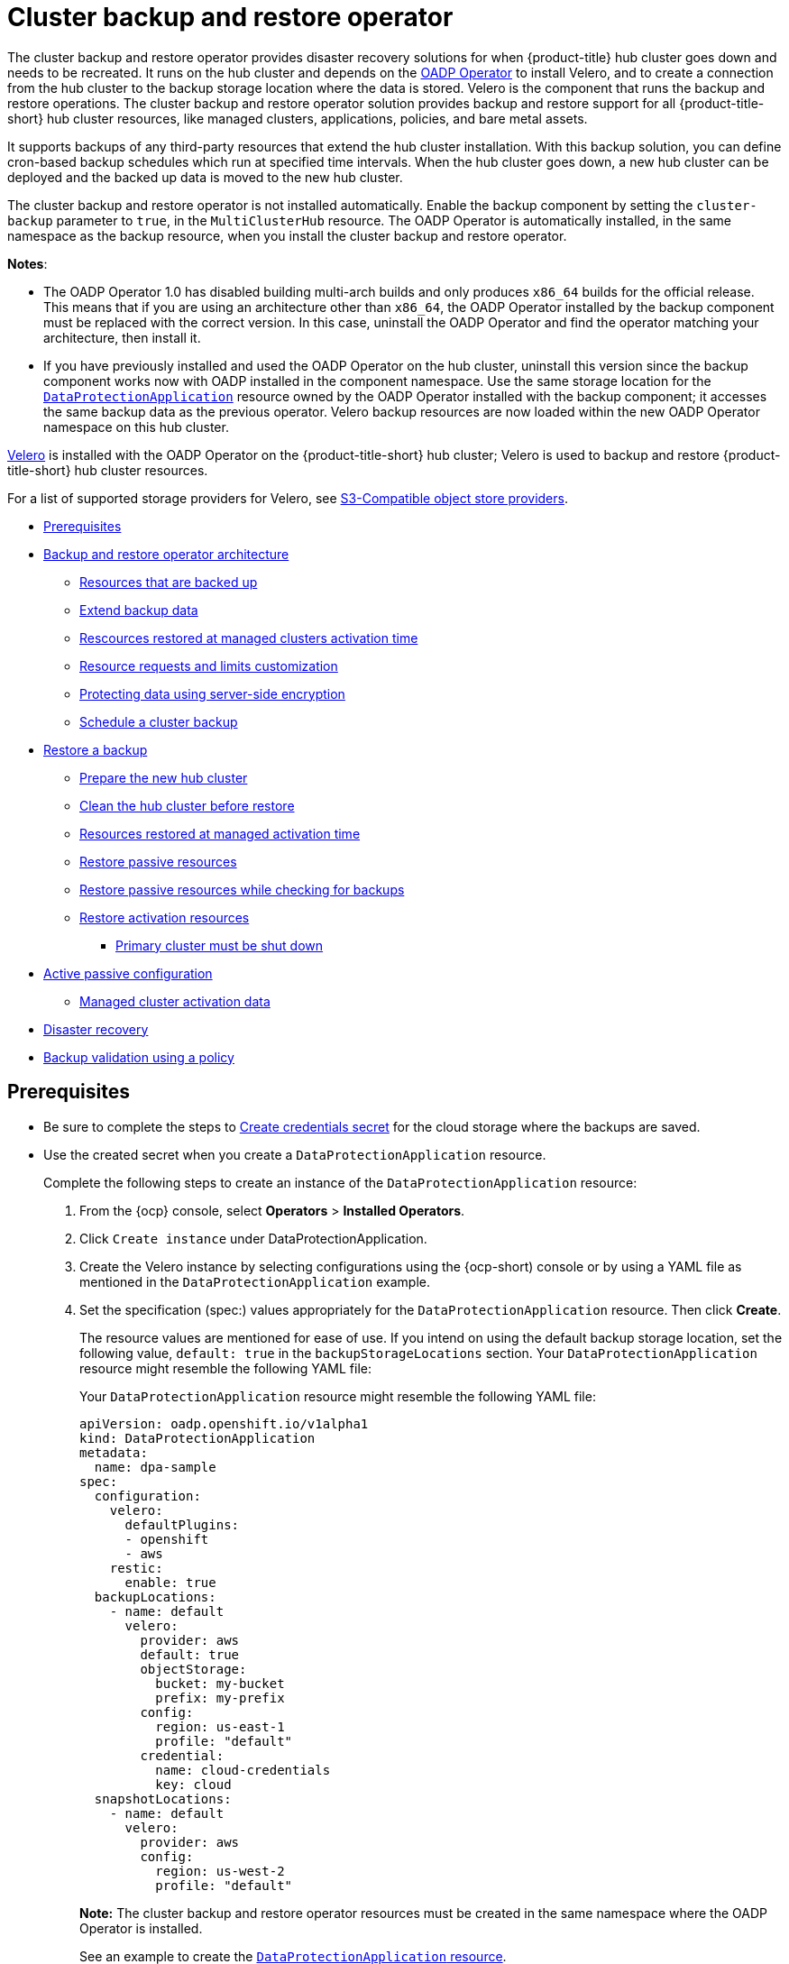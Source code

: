 [#hub-backup-and-restore]
= Cluster backup and restore operator

The cluster backup and restore operator provides disaster recovery solutions for when {product-title} hub cluster goes down and needs to be recreated. It runs on the hub cluster and depends on the link:https://github.com/openshift/oadp-operator[OADP Operator] to install Velero, and to create a connection from the hub cluster to the backup storage location where the data is stored. Velero is the component that runs the backup and restore operations. The cluster backup and restore operator solution provides backup and restore support for all {product-title-short} hub cluster resources, like managed clusters, applications, policies, and bare metal assets.

It supports backups of any third-party resources that extend the hub cluster installation. With this backup solution, you can define cron-based backup schedules which run at specified time intervals. When the hub cluster goes down, a new hub cluster can be deployed and the backed up data is moved to the new hub cluster. 

The cluster backup and restore operator is not installed automatically. Enable the backup component by setting the `cluster-backup` parameter to `true`, in the `MultiClusterHub` resource. The OADP Operator is automatically installed, in the same namespace as the backup resource, when you install the cluster backup and restore operator.

*Notes*: 

* The OADP Operator 1.0 has disabled building multi-arch builds and only produces `x86_64` builds for the official release. This means that if you are using an architecture other than `x86_64`, the OADP Operator installed by the backup component must be replaced with the correct version. In this case, uninstall the OADP Operator and find the operator matching your architecture, then install it.

* If you have previously installed and used the OADP Operator on the hub cluster, uninstall this version since the backup component works now with OADP installed in the component namespace. Use the same storage location for the link:https://github.com/openshift/oadp-operator/blob/master/docs/install_olm.md#create-the-dataprotectionapplication-custom-resource[`DataProtectionApplication`] resource owned by the OADP Operator installed with the backup component; it accesses the same backup data as the previous operator. Velero backup resources are now loaded within the new OADP Operator namespace on this hub cluster.

link:https://velero.io/[Velero] is installed with the OADP Operator on the {product-title-short} hub cluster; Velero is used to backup and restore {product-title-short} hub cluster resources. 

For a list of supported storage providers for Velero, see https://velero.io/docs/v1.7/supported-providers/#s3-compatible-object-store-providers[S3-Compatible object store providers].

* <<prerequisites-backup-restore,Prerequisites>>
* <<backup-restore-architecture,Backup and restore operator architecture>>
** <<resources-that-are-backed-up,Resources that are backed up>>
** <<extend-backup-data,Extend backup data>>
** <<resources-restored-managed-cluster-activation,Rescources restored at managed clusters activation time>>
** <<resource-requests-and-limits,Resource requests and limits customization>>
** <<protecting-data-using-server-side-encryption,Protecting data using server-side encryption>>
** <<schedule-backup,Schedule a cluster backup>>
* <<restore-backup,Restore a backup>>
** <<prepare-new-hub,Prepare the new hub cluster>>
** <<clean-hub-restore,Clean the hub cluster before restore>>
** <<resources-restored-managed-cluster,Resources restored at managed activation time>>
** <<restore-passive-resources,Restore passive resources>>
** <<restore-passive-resources-check-backups,Restore passive resources while checking for backups>>
** <<restore-activation-resources,Restore activation resources>>
*** <<primary-cluster-shut-down,Primary cluster must be shut down>>
* <<active-passive-config,Active passive configuration>>
** <<managed-cluster-activation-data,Managed cluster activation data>>
* <<disaster-recovery,Disaster recovery>>
* <<backup-validation-using-a-policy,Backup validation using a policy>>

[#prerequisites-backup-restore]
== Prerequisites

- Be sure to complete the steps to link:https://github.com/openshift/oadp-operator/blob/master/docs/install_olm.md#create-credentials-secret[Create credentials secret] for the cloud storage where the backups are saved. 

- Use the created secret when you create a `DataProtectionApplication` resource.
+
Complete the following steps to create an instance of the `DataProtectionApplication` resource:
+
. From the {ocp} console, select *Operators* > *Installed Operators*.
. Click `Create instance` under DataProtectionApplication.
. Create the Velero instance by selecting configurations using the {ocp-short) console or by using a YAML file as mentioned in the `DataProtectionApplication` example.
. Set the specification (spec:) values appropriately for the `DataProtectionApplication` resource. Then click *Create*.
+
The resource values are mentioned for ease of use. If you intend on using the default backup storage location, set the following value, `default: true` in the `backupStorageLocations` section. Your `DataProtectionApplication` resource might resemble the following YAML file:
+
Your `DataProtectionApplication` resource might resemble the following YAML file:
+
[source,yaml]
----
apiVersion: oadp.openshift.io/v1alpha1
kind: DataProtectionApplication
metadata:
  name: dpa-sample
spec:
  configuration:
    velero:
      defaultPlugins:
      - openshift
      - aws
    restic:
      enable: true
  backupLocations:
    - name: default
      velero:
        provider: aws
        default: true
        objectStorage:
          bucket: my-bucket
          prefix: my-prefix
        config:
          region: us-east-1
          profile: "default"
        credential:
          name: cloud-credentials
          key: cloud
  snapshotLocations:
    - name: default
      velero:
        provider: aws
        config:
          region: us-west-2
          profile: "default"
----
+
**Note:** The cluster backup and restore operator resources must be created in the same namespace where the OADP Operator is installed.
+
See an example to create the link:https://github.com/openshift/oadp-operator/blob/master/docs/install_olm.md#create-the-dataprotectionapplication-custom-resource[`DataProtectionApplication` resource].

[#backup-restore-architecture]
== Backup and restore operator architecture

The operator defines the `backupSchedule.cluster.open-cluster-management.io` resource, which is used to set up {product-title-short} backup schedules, and `restore.cluster.open-cluster-management.io` resource, which is used to process and restore these backups. The operator creates corresponding Velero resources, and defines the options needed to backup remote clusters and any other hub cluster resources that need to be restored. View the following diagram:

image:../images/cluster_backup_controller_dataflow25.png[Backup and restore architecture diagram] 

[#resources-that-are-backed-up]
=== Resources that are backed up

The cluster backup and restore operator solution provides backup and restore support for all hub cluster resources like managed clusters, applications, policies, and bare metal assets. You can use the solution to back up any third-party resources extending the basic hub cluster installation. With this backup solution, you can define a cron-based backup schedule, which runs at specified time intervals and continuously backs up the latest version of the hub cluster content. 

When the hub cluster needs to be replaced or is in a disaster scenario when the hub cluster goes down, a new hub cluster can be deployed and backed up data is moved to the new hub cluster.

View the following ordered list of the cluster backup and restore process for identifying backup data:

* Exclude all resources in the `MultiClusterHub` namespace. This is to avoid backing up installation resources that are linked to the current hub cluster identity and should not be backed up.

* Backup all CRDs with an API version suffixed by `.open-cluster-management.io`. This suffix indicates that all {product-title-short} resources are backed up.

* Backup all CRDs from the following API groups: `argoproj.io`, `app.k8s.io`, `core.observatorium.io`, `hive.openshift.io`.

* Exclude all CRDs from the following API groups: `admission.cluster.open-cluster-management.io`, `admission.work.open-cluster-management.io`,  `internal.open-cluster-management.io`, `operator.open-cluster-management.io`, `work.open-cluster-management.io`, `search.open-cluster-management.io`, `admission.hive.openshift.io`, `velero.io`.

* Exclude the following CRDs that are a part of the included API groups, but are either not needed or are being recreated by owner-resources, which are also backed up: `clustermanagementaddon`, `observabilityaddon`, `applicationmanager`, `certpolicycontroller`, `iampolicycontroller`, `policycontroller`, `searchcollector`, `workmanager`, `backupschedule`, `restore`, `clusterclaim.cluster.open-cluster-management.io`.

* Backup secrets and ConfigMaps with one of the following labels: `cluster.open-cluster-management.io/type`, `hive.openshift.io/secret-type`, `cluster.open-cluster-management.io/backup`. 

* Use the following label for any other resources that you want to be backed up and are not included in the previously mentioned criteria, `cluster.open-cluster-management.io/backup`. See the following example:
+
[source,yaml]
----
apiVersion: my.group/v1alpha1
kind: MyResource
metadata:
  labels:
    cluster.open-cluster-management.io/backup: ""
----
+
*Note:* Secrets used by the `hive.openshift.io.ClusterDeployment` resource need to be backed up, and are automatically annotated with the `cluster.open-cluster-management.io/backup` label only when the cluster is created using the console. If the Hive cluster is deployed using GitOps instead, the `cluster.open-cluster-management.io/backup` label must be manually added to the secrets used by the `ClusterDeployment`.

* Exclude specific resources that you do not want backed up. For example, see the following example to exclude Velero resources from the backup process:
+
[source,yaml]
----
apiVersion: my.group/v1alpha1
kind: MyResource
metadata:
  labels:
    velero.io/exclude-from-backup: "true"
----

[#extend-backup-data]
=== Extend backup data




[#resources-restored-managed-cluster-activation]
=== Rescources restored at managed clusters activation time











[#resource-requests-and-limits]
=== Resource requests and limits customization

When Velero is initially installed, Velero pod is set to the default CPU and memory limits as defined in the following sample:

[source,yaml]
----
resources:
 limits:
   cpu: "1"
   memory: 256Mi
 requests:
   cpu: 500m
   memory: 128Mi
----

The limits from the previous sample work well with some scenarios, but might need to be updated when your cluster backs up a large number of resources. For instance, when back up is run on a hub cluster that manages 2000 clusters, then the Velero pod crashes due to the out-of-memory error (OOM). The following configuration allows for the backup to complete for this scenario:

[source,yaml]
----
  limits:
    cpu: "2"
    memory: 1Gi
  requests:
    cpu: 500m
    memory: 256Mi
----

To update the limits and requests for the Velero pod resource, you need to update the `DataProtectionApplication` resource and insert the `resourceAllocation` template for the Velero pod. View the following sample:

[source,yaml]
----
apiVersion: oadp.openshift.io/v1alpha1
kind: DataProtectionApplication
metadata:
  name: velero
  namespace: open-cluster-management-backup
spec:
...
  configuration:
...
    velero:
      podConfig:
        resourceAllocations:
          limits:
            cpu: "2"
            memory: 1Gi
          requests:
            cpu: 500m
            memory: 256Mi
----

Refer to the link:https://github.com/openshift/oadp-operator/blob/master/docs/config/resource_req_limits.md[Velero resource requests and limits customization] to find out more about the `DataProtectionApplication` parameters.

[#protecting-data-using-server-side-encryption]
=== Protecting data using server-side encryption

Server-side encryption is data encryption for the application or service that receives the data at the storage location. The backup mechanism itself does not encrypt data while in-transit (as it travels to and from backup storage location), or at rest (while it is stored on disks at backup storage location). Instead it relies on the native mechanisms in the object and snapshot systems.

**Best practice**: Encrypt the data at the destination using the available backup storage server-side encryption. The backup contains resources, such as credentials and configuration files that need to be encrypted when stored outside of the hub cluster.

You can use `serverSideEncryption` and `kmsKeyId` parameters to enable encryption for the backups stored in Amazon S3. For more details, see the link:https://github.com/vmware-tanzu/velero-plugin-for-aws/blob/main/backupstoragelocation.md[Backup Storage Location YAML]. The following sample specifies an AWS KMS key ID when setting up the `DataProtectionApplication` resource:

[source,yaml]
----
spec:
  backupLocations:
    - velero:
        config:
          kmsKeyId: 502b409c-4da1-419f-a16e-eif453b3i49f
          profile: default
          region: us-east-1
----

Refer to link:https://github.com/vmware-tanzu/velero/blob/main/site/content/docs/main/supported-providers.md[Velero supported storage providers] to find out about all of the configurable parameters of other storage providers.

[#schedule-backup]
=== Schedule a cluster backup

A backup schedule is activated when you create the `backupschedule.cluster.open-cluster-management.io` resource. View the following `backupschedule.cluster.open-cluster-management.io` sample:

[source,yaml]
----
apiVersion: cluster.open-cluster-management.io/v1beta1
kind: BackupSchedule
metadata:
  name: schedule-acm
spec:
  veleroSchedule: 0 */2 * * *
  veleroTtl: 120h
----

After you create a `backupschedule.cluster.open-cluster-management.io` resource, run the following command to get the status of the scheduled cluster backups:

----
oc get bsch -n <oadp-operator-ns>
----

The `<oadp-operator-ns>` parameter in the previous command is the namespace where the `BackupSchedule` is created, which is the same namespace where the OADP Operator is installed. The `backupschedule.cluster.open-cluster-management.io` resource creates six `schedule.velero.io` resources, which are used to generate backups. Run the following command to view the list of the backups that are scheduled:

----
os get schedules -A | grep acm
----

Resources are separately backed up in the following groups:

* _Credentials backup_, which contains three backup files for Hive, {product-title-short}, and user-created credentials.
* _Resources backup_, which contains one backup for the {product-title-short} resources and one for generic resources. These resources use the following label, `cluster.open-cluster-management.io/backup`.
* _Managed clusters backup_, which contains only resources that activate the managed cluster connection to the hub cluster, where the backup is restored.

*Note*: The _resources backup_ file contains managed cluster-specific resources, but does not contain the subset of resources that connect managed clusters to the hub cluster. The resources that connect managed clusters are called activation resources and are contained in the managed clusters backup. When you restore backups only for the _credentials_ and _resources_ backup on a new hub cluster, the new hub cluster shows all managed clusters created with the Hive API in a detached state. However, the managed clusters that are imported on the primary hub cluster using the import operation appear only when the activation data is restored on the passive hub cluster. At this time, the managed clusters are still connected to the original hub cluster that created the backup files.

When the activation data is restored, only managed clusters created using the Hive API are automatically connected with the new hub cluster. All other managed clusters appear in a _Pending_ state and must be manually reattached to the new cluster.

[#restore-backup]
== Restore a backup

In a usual restore scenario, the hub cluster where the backups are run becomes unavailable, and the backed up data needs to be moved to a new hub cluster. This is done by running the cluster restore operation on the new hub cluster. In this case, the restore operation runs on a different hub cluster than the one where the backup is created.

There are also cases where you want to restore the data on the same hub cluster where the backup was collected, so the data from a previous snapshot can be recovered. In this case, both restore and backup operations are run on the same hub cluster.

After you create a `restore.cluster.open-cluster-management.io` resource on the hub cluster, you can run the following command to get the status of the restore operation: `oc get restore -n <oadp-operator-ns>`. You should also be able to verify that the backed up resources that are contained by the backup file are created.

**Note:** The `restore.cluster.open-cluster-management.io` resource is run once. If you want to run the same restore operation again after the restore operation is complete, you have to create a new `restore.cluster.open-cluster-management.io` resource with the same `spec` options.

The restore operation is used to restore all three backup types that are created by the backup operation. However, you can choose to install only a certain type of backup (only managed clusters, only user credentials, or only hub cluster resources).

The restore defines the following three required `spec` properties, where the restore logic is defined for the types of backed up files:

* `veleroManagedClustersBackupName` is used to define the restore option for the managed clusters activation resources.
* `veleroCredentialsBackupName` is used to define the restore option for the user credentials.
* `veleroResourcesBackupName` is used to define the restore option for the hub cluster resources (`Applications`, `Policy`, and other hub cluster resources like managed cluster passive data).
+
The valid options for the previously mentioned properties are following values:
+
** `latest` - This property restores the last available backup file for this type of backup.
** `skip` - This property does not attempt to restore this type of backup with the current restore operation.
** `<backup_name>` - This property restores the specified backup pointing to it by name. 

The name of the `restore.velero.io` resources that are created by the `restore.cluster.open-cluster-management.io` is generated using the following template rule, `<restore.cluster.open-cluster-management.io name>-<velero-backup-resource-name>`. View the following descriptions:

* `restore.cluster.open-cluster-management.io name` is the name of the current `restore.cluster.open-cluster-management.io` resource, which initiates the restore.
* `velero-backup-resource-name` is the name of the Velero backup file that is used for restoring the data. For example, the `restore.cluster.open-cluster-management.io` resource named `restore-acm` creates `restore.velero.io` restore resources. View the following examples for the format:

** `restore-acm-acm-managed-clusters-schedule-20210902205438` is used for restoring managed cluster activation data backups. In this sample, the `backup.velero.io` backup name used to restore the resource is `acm-managed-clusters-schedule-20210902205438`.
** `restore-acm-acm-credentials-schedule-20210902206789` is used for restoring credential backups. In this sample, the `backup.velero.io` backup name used to restore the resource is `acm-managed-clusters-schedule-20210902206789`.
** `restore-acm-acm-resources-schedule-20210902201234` is used for restoring application, policy, and other hub cluster resources like managed cluster passive data backups. In this sample, the `backup.velero.io` backup name used to restore the resource is `acm-managed-clusters-schedule-20210902201234`.

*Note*: If `skip` is used for a backup type, `restore.velero.io` is not created.

View the following YAML sample of the cluster `Restore` resource. In this sample, all three types of backed up files are being restored, using the latest available backed up files:

[source,yaml]
----
apiVersion: cluster.open-cluster-management.io/v1beta1
kind: Restore
metadata:
  name: restore-acm
spec:
  veleroManagedClustersBackupName: latest
  veleroCredentialsBackupName: latest
  veleroResourcesBackupName: latest
----

**Notes**:

** Only managed clusters created by the Hive API are automatically connected with the new hub cluster when the `acm-managed-clusters` backup, from the _managed clusters_ backup is restored on another hub cluster. All other managed clusters are in the `Pending Import` state and must be imported back onto the new hub cluster. The Hive API managed clusters can be connected with the new hub cluster because Hive provides the `kubeconfig` file to connect to the managed cluster. This is backed up and restored on the new hub cluster. The import controller updates the bootstrap `kubeconfig` file on the managed cluster using the restored configuration. The `kubeconfig` file is only available for managed clusters created by using the Hive API.
** When you restore a backup on a new hub cluster, make sure that the previous hub cluster, where the backup was created, is shut down. If it is running, the previous hub cluster tries to reimport the managed clusters as soon as the managed cluster reconciliation finds that the managed clusters are no longer available.

[#prepare-new-hub]
=== Prepare the new hub cluster 

Before running the restore operation on a new hub cluster, you need to manually configure the hub cluster and install the same operators as on the initial hub cluster. You must install the {product-title-short} operator in the same namespace as the initial hub cluster, create the link:https://github.com/openshift/oadp-operator/blob/master/docs/install_olm.md#create-the-dataprotectionapplication-custom-resource[`DataProtectionApplication`] resource, and then connect to the same storage location where the initial hub cluster previously backed up data.

For example, if the initial hub cluster has any other operators installed, such as Ansible Automation Platform, Red Hat OpenShift GitOps, `cert-manager`, you have to install them before running the restore operation. This ensures that the new hub cluster is configured in the same way as the initial hub cluster.

[#clean-hub-restore]
=== Clean the hub cluster before restore

Velero currently skips existing backed up resources on the hub cluster. This limits the scenarios that can be used when you restore hub cluster data on a new hub cluster. If the new hub cluster is used and the restore is applied more than once, the hub cluster is not recommended to use as a passive configuration unless the data is cleaned before restore is ran. The data on the new hub cluster is not reflective of the data available with the restored resources.

When a `restore.cluster.open-cluster-management.io` resource is created, the cluster backup and restore operator runs a set of steps to prepare for restore by cleaning up the hub cluster before the Velero restore begins.

The cleanup option uses the `cleanupBeforeRestore` property to identify the subset of objects to clean up. There are three options you can set for this clean up:

* `None`: No clean up necessary, just begin Velero restore. This is to be used on a brand new hub cluster.
* `CleanupRestored`: Clean up all resources created by a previous {product-title-short} restore. It is recommended to use this property because it is less intrusive than the `CleanupAll` property.
* `CleanupAll`: Clean up all resources on the hub cluster, which can be part of an {product-title-short} backup, even if the resources are not created as a result of a restore operation. This is to be used when extra content has been created on the hub cluster, which requires clean up. Use this option with caution because this option cleans up resources on the hub cluster created by the user, not by a previous backup. It is strongly recommended to use the `CleanupRestored` option, and to refrain from manually updating hub cluster content when the hub cluster is designated as a passive cluster for a disaster scenario. Use the `CleanupAll` option as a last alternative.

*Notes*:

* Velero sets the status, `PartiallyFailed`, for a velero restore resource if the restored backup has no resources. This means that a `restore.cluster.open-cluster-management.io` resource can be in `PartiallyFailed` status if any of the created `restore.velero.io` resources do not restore any resources because the corresponding backup is empty.

* The `restore.cluster.open-cluster-management.io` resource is run once, unless you use the `syncRestoreWithNewBackups:true` to keep restoring passive data when new backups are available. For this case, follow the restore passive with sync sample. See <<restore-passive-resources-check-backups,Restore passive resources while checking for backups>>. After the restore operation is complete and you want to run another restore operation on the same hub cluster, you have to create a new `restore.cluster.open-cluster-management.io` resource.

* Although you can create multiple `restore.cluster.open-cluster-management.io` resources, only one can be active at any moment in time.
  
[#restore-activation-resources]
=== Restore activation resources

Use the link:https://github.com/stolostron/cluster-backup-operator/blob/release-2.5/config/samples/cluster_v1beta1_restore_passive_activate.yaml[`restore-passive-activate`] sample when you want the hub cluster to manage the clusters. In this case it is assumed that the other data has been restored already on the hub cluster that using the passive resource.


[#primary-cluster-shut-down]
==== Primary cluster must be shut down

When you restore a backup on a new hub cluster, make sure that the previous hub cluster, where the backup was created, is shut down. If that cluster is running, the previous hub cluster tries to reimport the managed clusters when the managed cluster reconciliation finds that the managed clusters are no longer available.

[#restore-passive-resources]
=== Restore passive resources

Passive data is backup data such as secrets, ConfigMaps, applications, policies, and all the managed cluster custom resources, which do not activate a connection between managed clusters and hub clusters. The backup resources are restored on the hub cluster by the credentials backup and restore resources.

[#restore-passive-resources-check-backups]
=== Restore passive resources while checking for backups

Use the link:https://github.com/stolostron/cluster-backup-operator/blob/release-2.5/config/samples/cluster_v1beta1_restore_passive_sync.yaml[`restore-passive-sync`] sample to restore passive data, while continuing to check if new backups are available and restore them automatically. To automatically restore new backups, you must set the `syncRestoreWithNewBackups` parameter to `true`. You must also only restore the latest passive data.

Set the `VeleroResourcesBackupName` and `VeleroCredentialsBackupName` parameters to `latest`, and the `VeleroManagedClustersBackupName` parameter to `skip`. Immediately after the `VeleroManagedClustersBackupName` is set to `latest`, the managed clusters are activated on the new hub cluster and is now the primary hub cluster. 

When the activated managed cluster becomes the primary hub cluster, the restore resource is set to `Finished` and the `syncRestoreWithNewBackups` is ignored, even if set to `true`. 

By default, the controler checks for new backups every 30 minutes when the `syncRestoreWithNewBackups` is set to `true`. If new backups are found, it restores the backed up resources. You can change the duration of the check by updating the `restoreSyncInterval` parameter.

For example, the following resource checks for backups every 10 minutes:

[source,yaml]
----
apiVersion: cluster.open-cluster-management.io/v1beta1
kind: Restore
metadata:
  name: restore-acm-passive-sync
spec:
  syncRestoreWithNewBackups: true # restore again when new backups are available
  restoreSyncInterval: 10m # check for new backups every 10 minutes
  cleanupBeforeRestore: CleanupRestored 
  veleroManagedClustersBackupName: skip
  veleroCredentialsBackupName: latest
  veleroResourcesBackupName: latest
----

[#active-passive-config]
== Active passive configuration

In an active passive configuration, there is one active hub cluster and passive hub clusters. An active hub cluster is also considered the primary hub cluster, which manages clusters and backs up resources at defined time intervals, using the `BackupSchedule.cluster.open-cluster-management.io` resource. 

Passive hub clusters continuously retrieve the latest backups and restore the passive data. The passive hubs use the `Restore.cluster.open-cluster-management.io` resource to restore passive data from the primary hub cluster when new backup data is available. These hub clusters are on standby to become a primary hub when the primary hub cluster goes down.

Active and passive hub clusters are connected to the same storage location, where the primary hub cluster backs up data for passive hub clusters to access the primary hub cluster backups. For more details on how to setup this automatic restore configuration, see the <<restore-passive-resources-check-backups,Restore passive resources while checking for backups>> section.

In the following diagram, the active hub cluster manages the local clusters and backs up the hub cluster data at regular intervals:

image:../images/active_passive_config_design.png[Active passive configration diagram] 

The passive hub cluster restores this data, except for the managed cluster activation data, which moves the managed clusters to the passive hub cluster. The passive hub clusters can restore the passive data continuously, see the <<restore-passive-resources-check-backups,Restore passive resources while checking for backups>> section. Passive hub clusters can restore passive data as a one-time operation, see <<restore-passive-resources,Restore passive resources>> section for more details. 

[#managed-cluster-activation-data]
=== Managed cluster activation data

Managed cluster activation data or other activation data, is a backup resource. When the activation data is restored on a new hub cluster, managed clusters are then being actively managed by the hub cluster where the restore is run. Activation data resources are stored by the managed clusters backup and by the resource-generic backup, when you use the `cluster.open-cluster-management.io/backup: cluster-activation` label. 

[#resources-restored-managed-cluster]
=== Resources restored at managed activation time

When you add the `cluster.open-cluster-management.io/backup: cluster-activation` label to a resource, the resource is automatically backed up in the `acm-resources-generic-schedule` backup resource. Resources usually need to be restored when you set the `veleroManagedClustersBackupName:latest` label value in the restore resource. If any of these resources need to be restored when the managed clusters are moved to the new hub cluster, set the `veleroManagedClustersBackupName:latest` label value to `cluster-activation`. This ensures that the resource is not restored unless the managed cluster activation starts.

Your resource might resemble the following example:

[source,yaml]
----
apiVersion: my.group/v1alpha1
kind: MyResource
metadata:
  labels:
    cluster.open-cluster-management.io/backup: cluster-activation
----

There are also default resources in the activation set that are backed up by the `acm-managed-clusters-schedule` resource. View the following default resources that are restored by the `acm-managed-clusters-schedule` resource:

* `managedcluster.cluster.open-cluster-management.io`
* `managedcluster.clusterview.open-cluster-management.io`
* `klusterletaddonconfig.agent.open-cluster-management.io`
* `managedclusteraddon.addon.open-cluster-management.io`
* `clusterpool.hive.openshift.io`
* `clusterclaim.hive.openshift.io`
* `clustercurator.cluster.open-cluster-management.io`
* `clustersync.hiveinternal.openshift.io`
* `baremetalhost.metal3.io`
* `bmceventsubscription.metal3.io`
* `hostfirmwaresettings.metal3.io`

[#disaster-recovery]
== Disaster recovery

When the primary hub cluster goes down, one of the passive hub clusters is chosen by the administrator to take over the managed clusters. In the following image, the administrator decides to use _Hub cluster N_ as the new primary hub cluster:

image:../images/disaster_recovery.png[Disaster recovery diagram] 

_Hub cluster N_ restores the managed cluster activation data. At this point, the managed clusters connect with _Hub cluster N_. The administrator activates a backup on the new primary hub cluster, _Hub cluster N_, by creating a `BackupSchedule.cluster.open-cluster-management.io` resource, and storing the backups at the same storage location as the initial primary hub cluster.

All other passive hub clusters now restore passive data using the backup data created by the new primary hub cluster. _Hub N_ is now the primary hub cluster, managing clusters and backing up data.

[#backup-validation-using-a-policy]
== Backup validation using a policy

The cluster backup and restore operator Helm chart (`cluster-backup-chart`) installs the `backup-restore-enabled` policy on your hub cluster, which is used to inform you about issues with the backup and restore component. The `backup-restore-enabled` policy includes a set of templates that check for the following constraints:

- *Pod validation*
+
The following templates check the pod status for the backup component and dependencies:
+
** `acm-backup-pod-running` template checks if the backup and restore operator pod is running.
** `oadp-pod-running` template checks if the OADP operator pod is running. 
** `velero-pod-running` template checks if the Velero pod is running.

- *Data Protection Application validation*
+
* `data-protection-application-available` template checks if a `DataProtectioApplicatio.oadp.openshift.io` resource is created. This OADP resource sets up Velero configurations.

- *Backup storage validation*
+
* `backup-storage-location-available` template checks if a `BackupStorageLocation.velero.io` resource is created and if the status value is `Available`. This implies that the connection to the backup storage is valid. 

- *BackupSchedule collision validation*
+
* `acm-backup-clusters-collision-report` template verifies that the status is not `BackupCollision`, if a `BackupSchedule.cluster.open-cluster-management.io` exists on the current hub cluster. This verifies that the current hub cluster is not in collision with any other hub cluster when you write backup data to the storage location.
+
For a definition of the `BackupCollision` state read the https://github.com/stolostron/cluster-backup-operator#backup-collisions[Backup Collisions section].

- *BackupSchedule and restore status validation*
+
* `acm-backup-phase-validation` template checks that the status is not in `Failed`, or `Empty` state, if a `BackupSchedule.cluster.open-cluster-management.io` exists on the current cluster. This ensures that if this cluster is the primary hub cluster and is generating backups, the `BackupSchedule.cluster.open-cluster-management.io` status is healthy.
* The same template checks that the status is not in a `Failed`, or `Empty` state, if a `Restore.cluster.open-cluster-management.io` exists on the current cluster. This ensures that if this cluster is the secondary hub cluster and is restoring backups, the `Restore.cluster.open-cluster-management.io` status is healthy.

- *Backups exist validation*
+
* `acm-managed-clusters-schedule-backups-available` template checks if `Backup.velero.io` resources are available at the location specified by the `BackupStorageLocation.velero.io`, and if the backups are created by a `BackupSchedule.cluster.open-cluster-management.io` resource. This validates that the backups have been run at least once, using the backup and restore operator.

- *Backups for completion*
+
* An `acm-backup-in-progress-report` template checks if `Backup.velero.io` resources are stuck in the `InProgress` state. This validation is added because with a large number of resources, the velero pod restarts as the backup runs, and the backup stays in progress without proceeding to completion. During a normal backup, the backup resources are in progress at some point when it is run, but are not stuck and run to completion. It is normal to see the `acm-backup-in-progress-report` template report a warning during the time the schedule is running and backups are in progress.

- *Backups that actively run as a cron job*
+
* A `BackupSchedule.cluster.open-cluster-management.io` actively runs and saves new backups at the storage location. This validation is done by the `backup-schedule-cron-enabled` policy template. The template checks that there is a `Backup.velero.io` with `velero.io/schedule-name: acm-validation-policy-schedule` label at the storage location.
+
The `acm-validation-policy-schedule` backups are set to expire after the time is set for the backups cron schedule. If no cron job is running to create backups, the old `acm-validation-policy-schedule` backup is deleted because it expired and a new one is not created. As a result, if no `acm-validation-policy-schedule backups` exist at any moment, it means that there are no active cron jobs generating backups.
+
This policy is intended to help notify the hub cluster administrator of any backup issues when the hub cluster is active and produces or restore backups.


Learn how to enable and manage the cluster backup and restore operator, see xref:../backup_restore/backup_restore_enable.adoc#backup-restore-enable[Enable the backup and restore operator].


